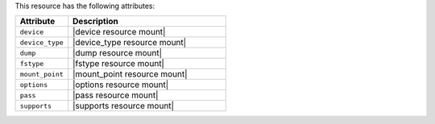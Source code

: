 .. The contents of this file are included in multiple topics.
.. This file should not be changed in a way that hinders its ability to appear in multiple documentation sets.

This resource has the following attributes:

.. list-table::
   :widths: 150 450
   :header-rows: 1

   * - Attribute
     - Description
   * - ``device``
     - |device resource mount|
   * - ``device_type``
     - |device_type resource mount|
   * - ``dump``
     - |dump resource mount|
   * - ``fstype``
     - |fstype resource mount|
   * - ``mount_point``
     - |mount_point resource mount|
   * - ``options``
     - |options resource mount|
   * - ``pass``
     - |pass resource mount|
   * - ``supports``
     - |supports resource mount|
